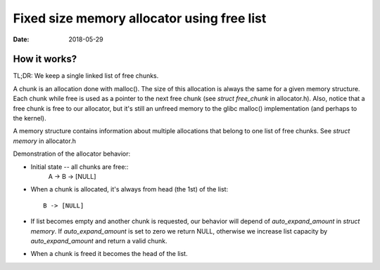 ===========================================
Fixed size memory allocator using free list
===========================================

:Date: 2018-05-29


How it works?
=============

TL;DR: We keep a single linked list of free chunks.

A chunk is an allocation done with malloc(). The size
of this allocation is always the same for a given
memory structure. Each chunk while free is used as a
pointer to the next free chunk (see `struct free_chunk`
in allocator.h). Also, notice that a free chunk is free
to our allocator, but it's still an unfreed memory to
the glibc malloc() implementation (and perhaps to the
kernel).

A memory structure contains information about multiple
allocations that belong to one list of free chunks.
See `struct memory` in allocator.h

Demonstration of the allocator behavior:

- Initial state -- all chunks are free::
	A -> B -> [NULL]
- When a chunk is allocated, it's always from head (the
  1st) of the list::
	B -> [NULL]
- If list becomes empty and another chunk is requested,
  our behavior will depend of `auto_expand_amount` in
  `struct memory`. If `auto_expand_amount` is set to
  zero we return NULL, otherwise we increase list
  capacity by `auto_expand_amount` and return a valid
  chunk.
- When a chunk is freed it becomes the head of the list.
